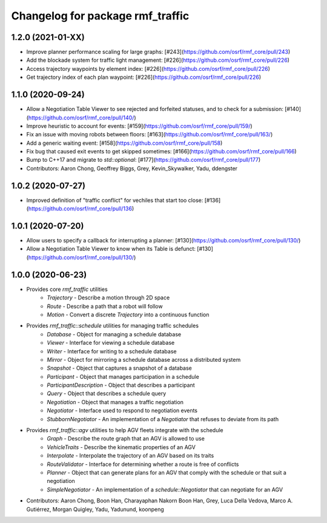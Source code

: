 ^^^^^^^^^^^^^^^^^^^^^^^^^^^^^^^^^
Changelog for package rmf_traffic
^^^^^^^^^^^^^^^^^^^^^^^^^^^^^^^^^

1.2.0 (2021-01-XX)
------------------
* Improve planner performance scaling for large graphs: [#243](https://github.com/osrf/rmf_core/pull/243)
* Add the blockade system for traffic light management: [#226](https://github.com/osrf/rmf_core/pull/226)
* Access trajectory waypoints by element index: [#226](https://github.com/osrf/rmf_core/pull/226)
* Get trajectory index of each plan waypoint: [#226](https://github.com/osrf/rmf_core/pull/226)

1.1.0 (2020-09-24)
------------------
* Allow a Negotiation Table Viewer to see rejected and forfeited statuses, and to check for a submission: [#140](https://github.com/osrf/rmf_core/pull/140/)
* Improve heuristic to account for events: [#159](https://github.com/osrf/rmf_core/pull/159/)
* Fix an issue with moving robots between floors: [#163](https://github.com/osrf/rmf_core/pull/163/)
* Add a generic waiting event: [#158](https://github.com/osrf/rmf_core/pull/158)
* Fix bug that caused exit events to get skipped sometimes: [#166](https://github.com/osrf/rmf_core/pull/166)
* Bump to C++17 and migrate to `std::optional`: [#177](https://github.com/osrf/rmf_core/pull/177)
* Contributors: Aaron Chong, Geoffrey Biggs, Grey, Kevin_Skywalker, Yadu, ddengster

1.0.2 (2020-07-27)
------------------
* Improved definition of "traffic conflict" for vechiles that start too close: [#136](https://github.com/osrf/rmf_core/pull/136)

1.0.1 (2020-07-20)
------------------
* Allow users to specify a callback for interrupting a planner: [#130](https://github.com/osrf/rmf_core/pull/130/)
* Allow a Negotiation Table Viewer to know when its Table is defunct: [#130](https://github.com/osrf/rmf_core/pull/130/)

1.0.0 (2020-06-23)
------------------
* Provides core `rmf_traffic` utilities
    * `Trajectory` - Describe a motion through 2D space
    * `Route` - Describe a path that a robot will follow
    * `Motion` - Convert a discrete `Trajectory` into a continuous function
* Provides `rmf_traffic::schedule` utilities for managing traffic schedules
    * `Database` - Object for managing a schedule database
    * `Viewer` - Interface for viewing a schedule database
    * `Writer` - Interface for writing to a schedule database
    * `Mirror` - Object for mirroring a schedule database across a distributed system
    * `Snapshot` - Object that captures a snapshot of a database
    * `Participant` - Object that manages participation in a schedule
    * `ParticipantDescription` - Object that describes a participant
    * `Query` - Object that describes a schedule query
    * `Negotiation` - Object that manages a traffic negotiation
    * `Negotiator` - Interface used to respond to negotiation events
    * `StubbornNegotiator` - An implementation of a `Negotiator` that refuses to deviate from its path
* Provides `rmf_traffic::agv` utilities to help AGV fleets integrate with the schedule
    * `Graph` - Describe the route graph that an AGV is allowed to use
    * `VehicleTraits` - Describe the kinematic properties of an AGV
    * `Interpolate` - Interpolate the trajectory of an AGV based on its traits
    * `RouteValidator` - Interface for determining whether a route is free of conflicts
    * `Planner` - Object that can generate plans for an AGV that comply with the schedule or that suit a negotiation
    * `SimpleNegotiator` - An implementation of a `schedule::Negotiator` that can negotiate for an AGV
* Contributors: Aaron Chong, Boon Han, Charayaphan Nakorn Boon Han, Grey, Luca Della Vedova, Marco A. Gutiérrez, Morgan Quigley, Yadu, Yadunund, koonpeng
